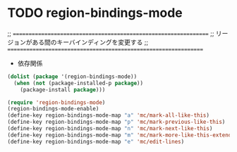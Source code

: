 * TODO region-bindings-mode

  ;; ================================================================
  ;; リージョンがある間のキーバインディングを変更する
  ;; ================================================================

- 依存関係

#+begin_src emacs-lisp
  (dolist (package '(region-bindings-mode))
    (when (not (package-installed-p package))
      (package-install package)))

  (require 'region-bindings-mode)
  (region-bindings-mode-enable)
  (define-key region-bindings-mode-map "a" 'mc/mark-all-like-this)
  (define-key region-bindings-mode-map "p" 'mc/mark-previous-like-this)
  (define-key region-bindings-mode-map "n" 'mc/mark-next-like-this)
  (define-key region-bindings-mode-map "m" 'mc/mark-more-like-this-extended)
  (define-key region-bindings-mode-map "e" 'mc/edit-lines)
#+end_src
